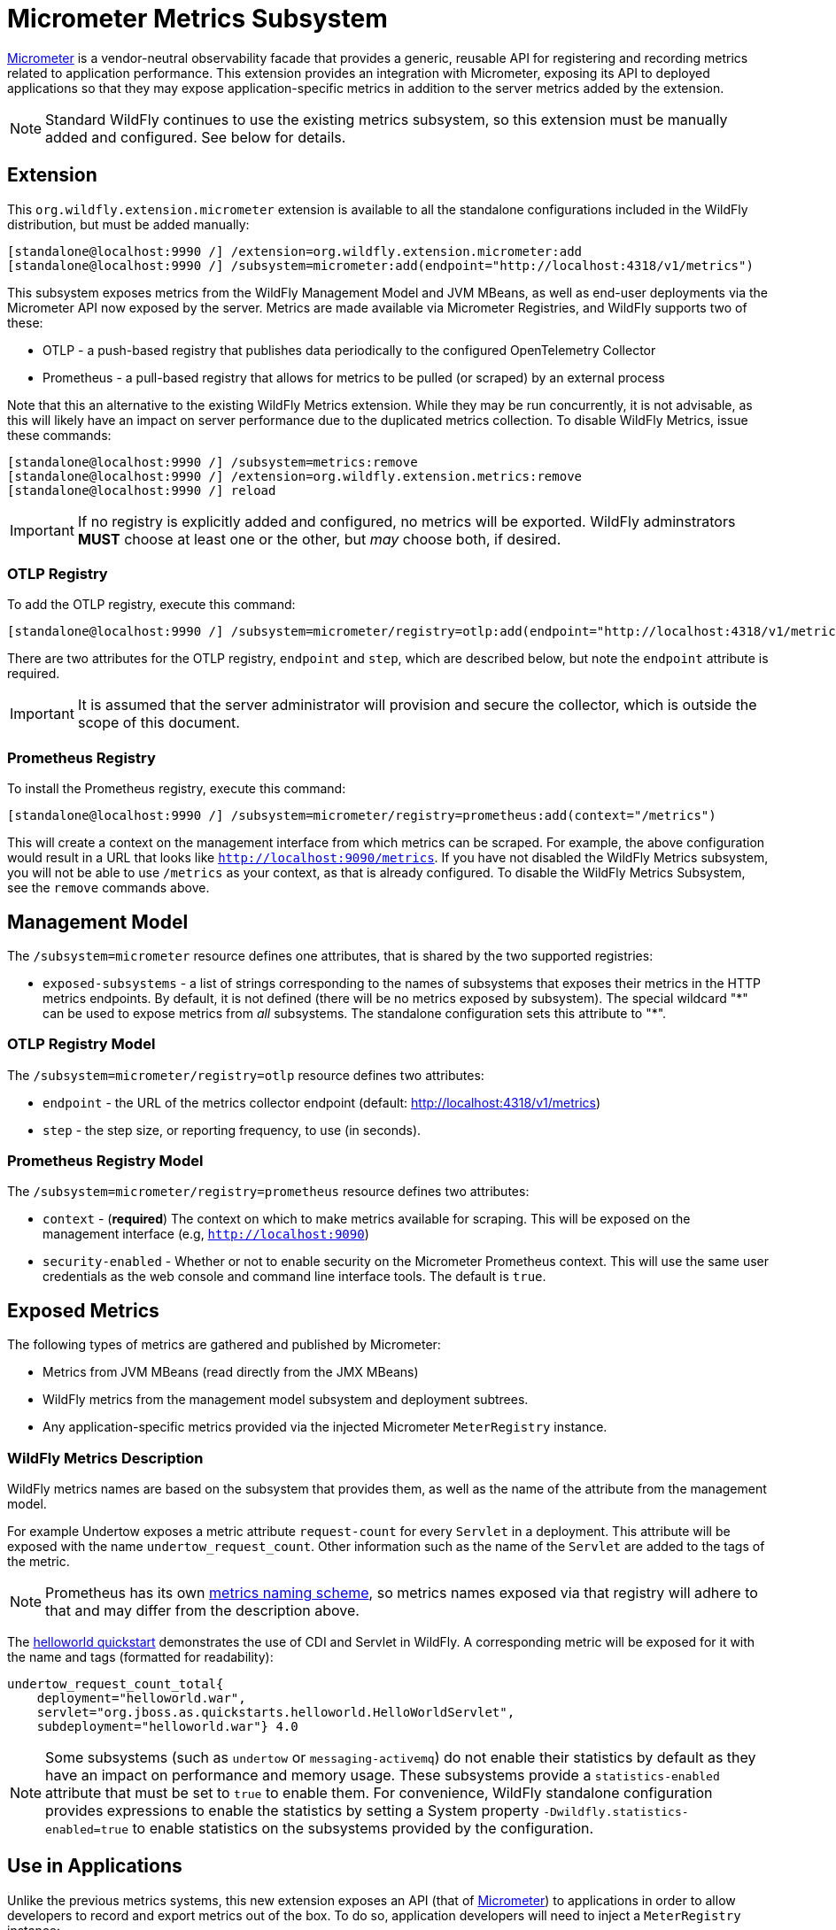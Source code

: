 [[Micrometer_Metrics]]
= Micrometer Metrics Subsystem

ifdef::env-github[]
:tip-caption: :bulb:
:note-caption: :information_source:
:important-caption: :heavy_exclamation_mark:
:caution-caption: :fire:
:warning-caption: :warning:
endif::[]

https://micrometer.io/[Micrometer] is a vendor-neutral observability facade that provides a generic, reusable API for registering and recording metrics related to application performance. This extension provides an integration with Micrometer, exposing its API to deployed applications so that they may expose application-specific metrics in addition to the server metrics added by the extension.

NOTE: Standard WildFly continues to use the existing metrics subsystem, so this extension must be manually added and configured. See below for details.

[[micrometer-required-extension-metrics]]
== Extension

This `org.wildfly.extension.micrometer` extension is available to all the standalone configurations included in the WildFly distribution, but must be added manually:

[source,options="nowrap"]
----
[standalone@localhost:9990 /] /extension=org.wildfly.extension.micrometer:add
[standalone@localhost:9990 /] /subsystem=micrometer:add(endpoint="http://localhost:4318/v1/metrics")
----

This subsystem exposes metrics from the WildFly Management Model and JVM MBeans, as well as end-user deployments via the Micrometer API now exposed by the server. Metrics are made available via Micrometer Registries, and WildFly supports two of these:

- OTLP - a push-based registry that publishes data periodically to the configured OpenTelemetry Collector
- Prometheus - a pull-based registry that allows for metrics to be pulled (or scraped) by an external process

Note that this an alternative to the existing WildFly Metrics extension. While they may be run concurrently, it is not advisable, as this will likely have an impact on server performance due to the duplicated metrics collection. To disable WildFly Metrics, issue these commands:

[source,options="nowrap"]
----
[standalone@localhost:9990 /] /subsystem=metrics:remove
[standalone@localhost:9990 /] /extension=org.wildfly.extension.metrics:remove
[standalone@localhost:9990 /] reload
----

[IMPORTANT]
If no registry is explicitly added and configured, no metrics will be exported. WildFly adminstrators *MUST* choose at least one or the other, but _may_ choose both, if desired.

=== OTLP Registry

To add the OTLP registry, execute this command:

[source,options="nowrap"]
----
[standalone@localhost:9990 /] /subsystem=micrometer/registry=otlp:add(endpoint="http://localhost:4318/v1/metrics")
----

There are two attributes for the OTLP registry, `endpoint` and `step`, which are described below, but note the `endpoint` attribute is required.

[IMPORTANT]
It is assumed that the server administrator will provision and secure the collector, which is outside the scope of this document.

=== Prometheus Registry

To install the Prometheus registry, execute this command:

[source,options="nowrap"]
----
[standalone@localhost:9990 /] /subsystem=micrometer/registry=prometheus:add(context="/metrics")
----

This will create a context on the management interface from which metrics can be scraped. For example, the above configuration would result in a URL that looks like `http://localhost:9090/metrics`. If you have not disabled the WildFly Metrics subsystem, you will not be able to use `/metrics` as your context, as that is already configured. To disable the WildFly Metrics Subsystem, see the `remove` commands above.

== Management Model

The `/subsystem=micrometer` resource defines one attributes, that is shared by the two supported registries:

* `exposed-subsystems` - a list of strings corresponding to the names of subsystems that exposes their metrics in the
HTTP metrics endpoints. By default, it is not defined (there will be no metrics exposed by subsystem). The special wildcard "{asterisk}" can be used to expose metrics from _all_ subsystems. The standalone configuration sets this attribute to "{asterisk}".

=== OTLP Registry Model

The `/subsystem=micrometer/registry=otlp` resource defines two attributes:

* `endpoint` - the URL of the metrics collector endpoint (default: http://localhost:4318/v1/metrics)
* `step` - the step size, or reporting frequency, to use (in seconds).

=== Prometheus Registry Model

The `/subsystem=micrometer/registry=prometheus` resource defines two attributes:

* `context` - (*required*) The context on which to make metrics available for scraping. This will be exposed on the management interface (e.g, `http://localhost:9090`)
* `security-enabled` - Whether or not to enable security on the Micrometer Prometheus context. This will use the same user credentials as the web console and command line interface tools. The default is `true`.

== Exposed Metrics

The following types of metrics are gathered and published by Micrometer:

* Metrics from JVM MBeans (read directly from the JMX MBeans)
* WildFly metrics from the management model subsystem and deployment subtrees.
* Any application-specific metrics provided via the injected Micrometer `MeterRegistry` instance.

=== WildFly Metrics Description

WildFly metrics names are based on the subsystem that provides them, as well as the name of the attribute from the management model.

For example Undertow exposes a metric attribute `request-count` for every `Servlet` in a deployment. This attribute will be exposed with the name `undertow_request_count`. Other information such as the name of the `Servlet` are added to the tags of the metric.

NOTE: Prometheus has its own https://prometheus.io/docs/practices/naming/[metrics naming scheme], so metrics names exposed via that registry will adhere to that and may differ from the description above.

The https://github.com/wildfly/quickstart/tree/main/helloworld[helloworld quickstart] demonstrates the use of CDI and Servlet in WildFly. A corresponding metric will be exposed for it with the name and tags (formatted for readability):

[source]
-----
undertow_request_count_total{
    deployment="helloworld.war",
    servlet="org.jboss.as.quickstarts.helloworld.HelloWorldServlet",
    subdeployment="helloworld.war"} 4.0
-----

[NOTE]
Some subsystems (such as `undertow` or `messaging-activemq`) do not enable their statistics by default as they have an impact on performance and memory usage. These subsystems provide a `statistics-enabled` attribute that must be set to `true` to enable them. For convenience, WildFly standalone configuration provides expressions to enable the statistics by setting a System property `-Dwildfly.statistics-enabled=true` to enable statistics on the subsystems provided by the configuration.

== Use in Applications

Unlike the previous metrics systems, this new extension exposes an API (that of https://micrometer.io[Micrometer]) to applications in order to allow developers to record and export metrics out of the box. To do so, application developers will need to inject a `MeterRegistry` instance:

[source,java]
-----
package com.redhat.wildfly.micrometerdemo;

import jakarta.enterprise.context.RequestScoped;
import jakarta.inject.Inject;
import jakarta.ws.rs.GET;
import jakarta.ws.rs.Path;
import io.micrometer.core.instrument.MeterRegistry;

@RequestScoped
@Path("/endpoint")
public class Endpoint {
    @Inject
    private MeterRegistry registry;

    @GET
    public String method() {
        registry.counter("dummy").increment();
        return "Counter is " + registry.counter("dummy").count();
    }
}
-----

This provides the application with a `MeterRegistry` instance that will have any recorded metrics exported with the system metrics WildFly already exposes. There is no need for an application to include the Micrometer dependencies in the application archive, as they are provided by the server out-of-the-box:

[source,xml]
-----
<dependency>
    <groupId>io.micrometer</groupId>
    <artifactId>micrometer-core</artifactId>
    <version>${version.micrometer}</version>
    <scope>provided</scope>
</dependency>
-----
